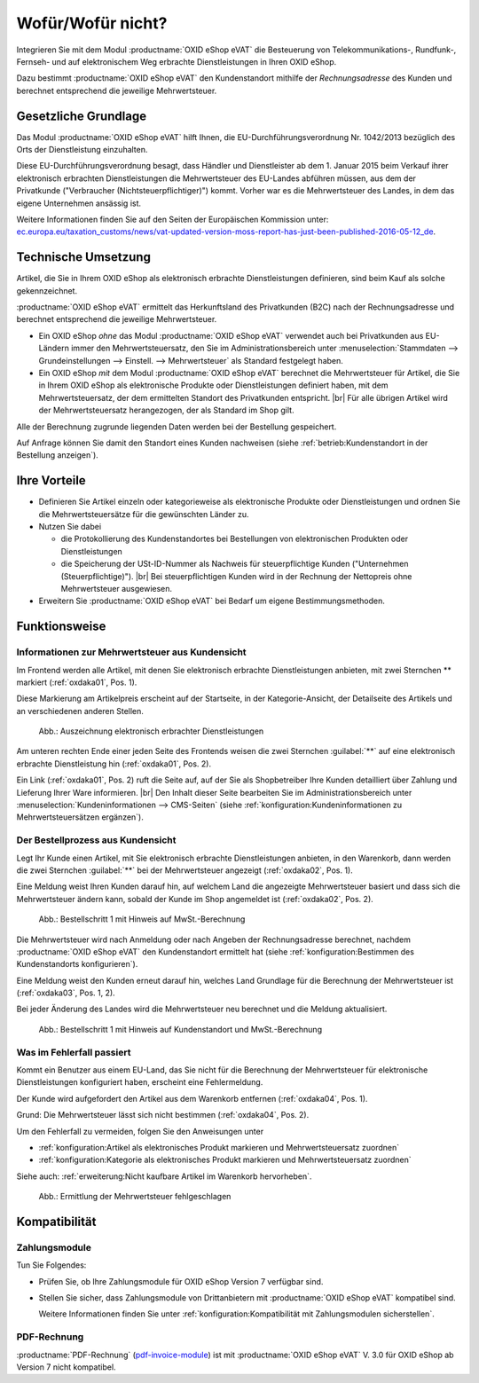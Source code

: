 ﻿Wofür/Wofür nicht?
==================

Integrieren Sie mit dem Modul :productname:`OXID eShop eVAT` die Besteuerung von Telekommunikations-, Rundfunk-, Fernseh- und auf elektronischem Weg erbrachte Dienstleistungen in Ihren OXID eShop.

Dazu bestimmt :productname:`OXID eShop eVAT` den Kundenstandort mithilfe der :emphasis:`Rechnungsadresse` des Kunden und berechnet entsprechend die jeweilige Mehrwertsteuer.

.. todo: #SB: ProdMan:klären: Wenn el. Artikel, dann Modul nötig; hilft auch bei anderen Produkten, aber da nicht nötig; wenn business > 100000 Euro auch mit 19% nach Österreich; Jahresumsatz
   Große eShops: aus Österreich bestellt, dann 19 -> Modul würde helfen: wenn gezwungen, MWSt korrekt auszuweisen, dann Modul: Steuerberater fragen

Gesetzliche Grundlage
---------------------

Das Modul :productname:`OXID eShop eVAT` hilft Ihnen, die EU-Durchführungsverordnung Nr. 1042/2013 bezüglich des Orts der Dienstleistung einzuhalten.

Diese EU-Durchführungsverordnung besagt, dass Händler und Dienstleister ab dem 1. Januar 2015 beim Verkauf ihrer elektronisch erbrachten Dienstleistungen die Mehrwertsteuer des EU-Landes abführen müssen, aus dem der Privatkunde ("Verbraucher (Nichtsteuerpflichtiger)") kommt. Vorher war es die Mehrwertsteuer des Landes, in dem das eigene Unternehmen ansässig ist.

Weitere Informationen finden Sie auf den Seiten der Europäischen Kommission unter: `ec.europa.eu/taxation_customs/news/vat-updated-version-moss-report-has-just-been-published-2016-05-12_de <https://ec.europa.eu/taxation_customs/news/vat-updated-version-moss-report-has-just-been-published-2016-05-12_de>`_.

Technische Umsetzung
--------------------

Artikel, die Sie in Ihrem OXID eShop als elektronisch erbrachte Dienstleistungen definieren, sind beim Kauf als solche gekennzeichnet.

:productname:`OXID eShop eVAT` ermittelt das Herkunftsland des Privatkunden (B2C) nach der Rechnungsadresse und berechnet entsprechend die jeweilige Mehrwertsteuer.

* Ein OXID eShop :emphasis:`ohne` das Modul :productname:`OXID eShop eVAT` verwendet auch bei Privatkunden aus EU-Ländern immer den Mehrwertsteuersatz, den Sie im Administrationsbereich unter :menuselection:`Stammdaten --> Grundeinstellungen --> Einstell. --> Mehrwertsteuer` als Standard festgelegt haben.
* Ein OXID eShop :emphasis:`mit` dem Modul :productname:`OXID eShop eVAT` berechnet die Mehrwertsteuer für Artikel, die Sie in Ihrem OXID eShop als elektronische Produkte oder Dienstleistungen definiert haben, mit dem Mehrwertsteuersatz, der dem ermittelten Standort des Privatkunden entspricht.
  |br|
  Für alle übrigen Artikel wird der Mehrwertsteuersatz herangezogen, der als Standard im Shop gilt.

Alle der Berechnung zugrunde liegenden Daten werden bei der Bestellung gespeichert.

Auf Anfrage können Sie damit den Standort eines Kunden nachweisen (siehe :ref:`betrieb:Kundenstandort in der Bestellung anzeigen`).

Ihre Vorteile
-------------

* Definieren Sie Artikel einzeln oder kategorieweise als elektronische Produkte oder Dienstleistungen und ordnen Sie die Mehrwertsteuersätze für die gewünschten Länder zu.
* Nutzen Sie dabei

  * die Protokollierung des Kundenstandortes bei Bestellungen von elektronischen Produkten oder Dienstleistungen
  * die Speicherung der USt-ID-Nummer als Nachweis für steuerpflichtige Kunden ("Unternehmen (Steuerpflichtige)").
    |br|
    Bei steuerpflichtigen Kunden wird in der Rechnung der Nettopreis ohne Mehrwertsteuer ausgewiesen.
* Erweitern Sie :productname:`OXID eShop eVAT` bei Bedarf um eigene Bestimmungsmethoden.

.. todo: #HR: #tbd: V.3.0: Satz oben wie folgt ersetzen: "die Speicherung der USt-ID-Nummer mit Datum und Uhrzeit als Nachweis für steuerpflichtige Kunden ("Unternehmen (Steuerpflichtige)")." -- "mit Datum und Uhrzeit" ist ein Bug in V.3, wird in V. 4 für eShop behoben


Funktionsweise
--------------


Informationen zur Mehrwertsteuer aus Kundensicht
^^^^^^^^^^^^^^^^^^^^^^^^^^^^^^^^^^^^^^^^^^^^^^^^

Im Frontend werden alle Artikel, mit denen Sie elektronisch erbrachte Dienstleistungen anbieten, mit zwei Sternchen ** markiert (:ref:`oxdaka01`, Pos. 1).

Diese Markierung am Artikelpreis erscheint auf der Startseite, in der Kategorie-Ansicht, der Detailseite des Artikels und an verschiedenen anderen Stellen.

.. _oxdaka01:

.. figure:: /media/screenshots/oxdaka01.png
   :class: with-shadow
   :width: 650
   :alt: Auszeichnung elektronisch erbrachter Dienstleistungen: Beispiel Artikel-Detailansicht

   Abb.: Auszeichnung elektronisch erbrachter Dienstleistungen


Am unteren rechten Ende einer jeden Seite des Frontends weisen die zwei Sternchen :guilabel:`**` auf eine elektronisch erbrachte Dienstleistung hin (:ref:`oxdaka01`, Pos. 2).

Ein Link (:ref:`oxdaka01`, Pos. 2) ruft die Seite auf, auf der Sie als Shopbetreiber Ihre Kunden detailliert über Zahlung und Lieferung Ihrer Ware informieren.
|br|
Den Inhalt dieser Seite bearbeiten Sie im Administrationsbereich unter :menuselection:`Kundeninformationen --> CMS-Seiten` (siehe :ref:`konfiguration:Kundeninformationen zu Mehrwertsteuersätzen ergänzen`).


Der Bestellprozess aus Kundensicht
^^^^^^^^^^^^^^^^^^^^^^^^^^^^^^^^^^

Legt Ihr Kunde einen Artikel, mit Sie elektronisch erbrachte Dienstleistungen anbieten, in den Warenkorb, dann werden die zwei Sternchen :guilabel:`**` bei der Mehrwertsteuer angezeigt (:ref:`oxdaka02`, Pos. 1).

Eine Meldung weist Ihren Kunden darauf hin, auf welchem Land die angezeigte Mehrwertsteuer basiert und dass sich die Mehrwertsteuer ändern kann, sobald der Kunde im Shop angemeldet ist (:ref:`oxdaka02`, Pos. 2).

.. _oxdaka02:

.. figure:: /media/screenshots/oxdaka02.png
   :class: with-shadow
   :width: 650
   :alt: Bestellschritt 1 mit Hinweis auf MwSt.-Berechnung

   Abb.: Bestellschritt 1 mit Hinweis auf MwSt.-Berechnung


Die Mehrwertsteuer wird nach Anmeldung oder nach Angeben der Rechnungsadresse berechnet, nachdem :productname:`OXID eShop eVAT` den Kundenstandort ermittelt hat (siehe :ref:`konfiguration:Bestimmen des Kundenstandorts konfigurieren`).

Eine Meldung weist den Kunden erneut darauf hin, welches Land Grundlage für die Berechnung der Mehrwertsteuer ist (:ref:`oxdaka03`, Pos. 1, 2).

Bei jeder Änderung des Landes wird die Mehrwertsteuer neu berechnet und die Meldung aktualisiert.


.. _oxdaka03:

.. figure:: /media/screenshots/oxdaka03.png
   :class: with-shadow
   :width: 650
   :alt: Bestellschritt 1 mit Hinweis auf Kundenstandort und MwSt.-Berechnung

   Abb.: Bestellschritt 1 mit Hinweis auf Kundenstandort und MwSt.-Berechnung

Was im Fehlerfall passiert
^^^^^^^^^^^^^^^^^^^^^^^^^^

Kommt ein Benutzer aus einem EU-Land, das Sie nicht für die Berechnung der Mehrwertsteuer für elektronische Dienstleistungen konfiguriert haben, erscheint eine Fehlermeldung.

Der Kunde wird aufgefordert den Artikel aus dem Warenkorb entfernen (:ref:`oxdaka04`, Pos. 1).

Grund: Die Mehrwertsteuer lässt sich nicht bestimmen  (:ref:`oxdaka04`, Pos. 2).

Um den Fehlerfall zu vermeiden, folgen Sie den Anweisungen unter

* :ref:`konfiguration:Artikel als elektronisches Produkt markieren und Mehrwertsteuersatz zuordnen`
* :ref:`konfiguration:Kategorie als elektronisches Produkt markieren und Mehrwertsteuersatz zuordnen`


Siehe auch: :ref:`erweiterung:Nicht kaufbare Artikel im Warenkorb hervorheben`.

.. _oxdaka04:

.. figure:: /media/screenshots/oxdaka04.png
   :class: with-shadow
   :width: 650
   :alt: Ermittlung der Mehrwertsteuer fehlgeschlagen

   Abb.: Ermittlung der Mehrwertsteuer fehlgeschlagen


Kompatibilität
--------------

Zahlungsmodule
^^^^^^^^^^^^^^

.. todo: Zahlungsmodule ergänzen, soabald verfügbarbar für eShop 7

Tun Sie Folgendes:

* Prüfen Sie, ob Ihre Zahlungsmodule für OXID eShop Version 7 verfügbar sind.
* Stellen Sie sicher, dass Zahlungsmodule von Drittanbietern mit :productname:`OXID eShop eVAT` kompatibel sind.

  Weitere Informationen finden Sie unter :ref:`konfiguration:Kompatibilität mit Zahlungsmodulen sicherstellen`.

PDF-Rechnung
^^^^^^^^^^^^

:productname:`PDF-Rechnung` (`pdf-invoice-module <https://github.com/OXIDprojects/pdf-invoice-module>`_) ist mit :productname:`OXID eShop eVAT` V. 3.0 für OXID eShop ab Version 7 nicht kompatibel.


.. Intern: oxdaka, Status: